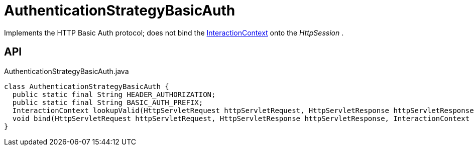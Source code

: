 = AuthenticationStrategyBasicAuth
:Notice: Licensed to the Apache Software Foundation (ASF) under one or more contributor license agreements. See the NOTICE file distributed with this work for additional information regarding copyright ownership. The ASF licenses this file to you under the Apache License, Version 2.0 (the "License"); you may not use this file except in compliance with the License. You may obtain a copy of the License at. http://www.apache.org/licenses/LICENSE-2.0 . Unless required by applicable law or agreed to in writing, software distributed under the License is distributed on an "AS IS" BASIS, WITHOUT WARRANTIES OR  CONDITIONS OF ANY KIND, either express or implied. See the License for the specific language governing permissions and limitations under the License.

Implements the HTTP Basic Auth protocol; does not bind the xref:refguide:applib:index/services/iactnlayer/InteractionContext.adoc[InteractionContext] onto the _HttpSession_ .

== API

[source,java]
.AuthenticationStrategyBasicAuth.java
----
class AuthenticationStrategyBasicAuth {
  public static final String HEADER_AUTHORIZATION;
  public static final String BASIC_AUTH_PREFIX;
  InteractionContext lookupValid(HttpServletRequest httpServletRequest, HttpServletResponse httpServletResponse)
  void bind(HttpServletRequest httpServletRequest, HttpServletResponse httpServletResponse, InteractionContext auth)
}
----


